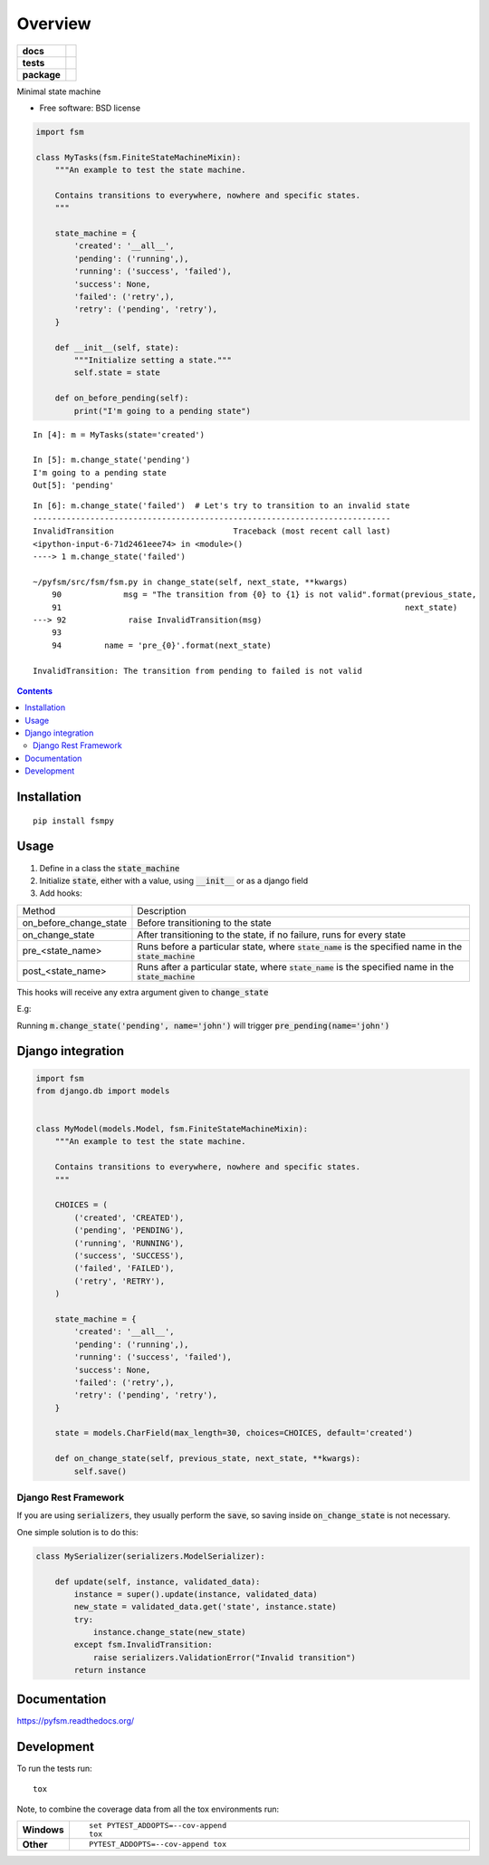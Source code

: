 ========
Overview
========

.. start-badges

.. list-table::
    :stub-columns: 1

    * - docs
      - |docs|
    * - tests
      - | |travis|
        | |codecov|
    * - package
      - |version| |wheel| |supported-versions| |supported-implementations|


.. |docs| image:: https://img.shields.io/readthedocs/pip.svg?style=flat-square
    :alt: Read the Docs
    :target: https://readthedocs.org/projects/pyfsm

.. |travis| image:: https://img.shields.io/travis/Woile/pyfsm.svg?style=flat-square
    :alt: Travis-CI Build Status
    :target: https://travis-ci.org/Woile/pyfsm

.. |codecov| image:: https://img.shields.io/codecov/c/github/Woile/pyfsm.svg?style=flat-square
    :alt: Coverage Status
    :target: https://codecov.io/github/Woile/pyfsm

.. |version| image:: https://img.shields.io/pypi/v/fsmpy.svg?style=flat-square
    :alt: PyPI Package latest release
    :target: https://pypi.python.org/pypi/fsmpy

.. |wheel| image:: https://img.shields.io/pypi/wheel/fsmpy.svg?style=flat-square
    :alt: PyPI Wheel
    :target: https://pypi.python.org/pypi/fsmpy

.. |supported-versions| image:: https://img.shields.io/pypi/pyversions/fsmpy.svg?style=flat-square
    :alt: Supported versions
    :target: https://pypi.python.org/pypi/fsmpy

.. |supported-implementations| image:: https://img.shields.io/pypi/implementation/fsmpy.svg?style=flat-square
    :alt: Supported implementations
    :target: https://pypi.python.org/pypi/fsmpy


.. end-badges

Minimal state machine

* Free software: BSD license


.. code-block:: python

    import fsm

    class MyTasks(fsm.FiniteStateMachineMixin):
        """An example to test the state machine.

        Contains transitions to everywhere, nowhere and specific states.
        """

        state_machine = {
            'created': '__all__',
            'pending': ('running',),
            'running': ('success', 'failed'),
            'success': None,
            'failed': ('retry',),
            'retry': ('pending', 'retry'),
        }

        def __init__(self, state):
            """Initialize setting a state."""
            self.state = state

        def on_before_pending(self):
            print("I'm going to a pending state")

::

    In [4]: m = MyTasks(state='created')

    In [5]: m.change_state('pending')
    I'm going to a pending state
    Out[5]: 'pending'


::

    In [6]: m.change_state('failed')  # Let's try to transition to an invalid state
    ---------------------------------------------------------------------------
    InvalidTransition                         Traceback (most recent call last)
    <ipython-input-6-71d2461eee74> in <module>()
    ----> 1 m.change_state('failed')

    ~/pyfsm/src/fsm/fsm.py in change_state(self, next_state, **kwargs)
        90             msg = "The transition from {0} to {1} is not valid".format(previous_state,
        91                                                                        next_state)
    ---> 92             raise InvalidTransition(msg)
        93
        94         name = 'pre_{0}'.format(next_state)

    InvalidTransition: The transition from pending to failed is not valid

.. contents::
    :depth: 2


Installation
============

::

    pip install fsmpy


Usage
======

1. Define in a class the :code:`state_machine`
2. Initialize :code:`state`, either with a value, using :code:`__init__` or as a django field
3. Add hooks:

+------------------------+-------------------------------------------------------------------------------------------------------------+
| Method                 | Description                                                                                                 |
+------------------------+-------------------------------------------------------------------------------------------------------------+
| on_before_change_state | Before transitioning to the state                                                                           |
+------------------------+-------------------------------------------------------------------------------------------------------------+
| on_change_state        | After transitioning to the state, if no failure, runs for every state                                       |
+------------------------+-------------------------------------------------------------------------------------------------------------+
| pre_<state_name>       | Runs before a particular state, where :code:`state_name` is the specified name in the :code:`state_machine` |
+------------------------+-------------------------------------------------------------------------------------------------------------+
| post_<state_name>      | Runs after a particular state, where :code:`state_name` is the specified name in the :code:`state_machine`  |
+------------------------+-------------------------------------------------------------------------------------------------------------+

This hooks will receive any extra argument given to :code:`change_state`


E.g:

Running :code:`m.change_state('pending', name='john')` will trigger :code:`pre_pending(name='john')`

Django integration
==================

.. code-block:: python

    import fsm
    from django.db import models


    class MyModel(models.Model, fsm.FiniteStateMachineMixin):
        """An example to test the state machine.

        Contains transitions to everywhere, nowhere and specific states.
        """

        CHOICES = (
            ('created', 'CREATED'),
            ('pending', 'PENDING'),
            ('running', 'RUNNING'),
            ('success', 'SUCCESS'),
            ('failed', 'FAILED'),
            ('retry', 'RETRY'),
        )

        state_machine = {
            'created': '__all__',
            'pending': ('running',),
            'running': ('success', 'failed'),
            'success': None,
            'failed': ('retry',),
            'retry': ('pending', 'retry'),
        }

        state = models.CharField(max_length=30, choices=CHOICES, default='created')

        def on_change_state(self, previous_state, next_state, **kwargs):
            self.save()

Django Rest Framework
---------------------

If you are using :code:`serializers`, they usually perform the :code:`save`, so saving inside :code:`on_change_state` is not necessary.

One simple solution is to do this:

.. code-block:: python

    class MySerializer(serializers.ModelSerializer):

        def update(self, instance, validated_data):
            instance = super().update(instance, validated_data)
            new_state = validated_data.get('state', instance.state)
            try:
                instance.change_state(new_state)
            except fsm.InvalidTransition:
                raise serializers.ValidationError("Invalid transition")
            return instance


Documentation
=============

https://pyfsm.readthedocs.org/

Development
===========

To run the tests run::

    tox

Note, to combine the coverage data from all the tox environments run:

.. list-table::
    :widths: 10 90
    :stub-columns: 1

    - - Windows
      - ::

            set PYTEST_ADDOPTS=--cov-append
            tox

    - - Other
      - ::

            PYTEST_ADDOPTS=--cov-append tox
